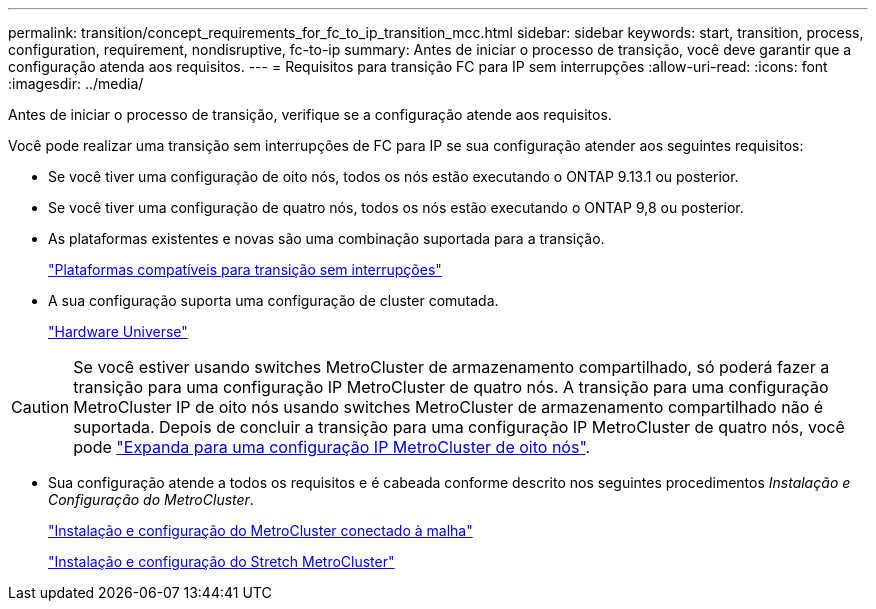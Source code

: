 ---
permalink: transition/concept_requirements_for_fc_to_ip_transition_mcc.html 
sidebar: sidebar 
keywords: start, transition, process, configuration, requirement, nondisruptive, fc-to-ip 
summary: Antes de iniciar o processo de transição, você deve garantir que a configuração atenda aos requisitos. 
---
= Requisitos para transição FC para IP sem interrupções
:allow-uri-read: 
:icons: font
:imagesdir: ../media/


[role="lead"]
Antes de iniciar o processo de transição, verifique se a configuração atende aos requisitos.

Você pode realizar uma transição sem interrupções de FC para IP se sua configuração atender aos seguintes requisitos:

* Se você tiver uma configuração de oito nós, todos os nós estão executando o ONTAP 9.13.1 ou posterior.
* Se você tiver uma configuração de quatro nós, todos os nós estão executando o ONTAP 9,8 ou posterior.
* As plataformas existentes e novas são uma combinação suportada para a transição.
+
link:concept_choosing_your_transition_procedure_mcc_transition.html["Plataformas compatíveis para transição sem interrupções"]

* A sua configuração suporta uma configuração de cluster comutada.
+
https://hwu.netapp.com["Hardware Universe"^]



[CAUTION]
====
Se você estiver usando switches MetroCluster de armazenamento compartilhado, só poderá fazer a transição para uma configuração IP MetroCluster de quatro nós. A transição para uma configuração MetroCluster IP de oito nós usando switches MetroCluster de armazenamento compartilhado não é suportada. Depois de concluir a transição para uma configuração IP MetroCluster de quatro nós, você pode link:../upgrade/task_expand_a_four_node_mcc_ip_configuration.html["Expanda para uma configuração IP MetroCluster de oito nós"].

====
* Sua configuração atende a todos os requisitos e é cabeada conforme descrito nos seguintes procedimentos _Instalação e Configuração do MetroCluster_.
+
link:../install-fc/index.html["Instalação e configuração do MetroCluster conectado à malha"]

+
link:../install-stretch/concept_considerations_differences.html["Instalação e configuração do Stretch MetroCluster"]


